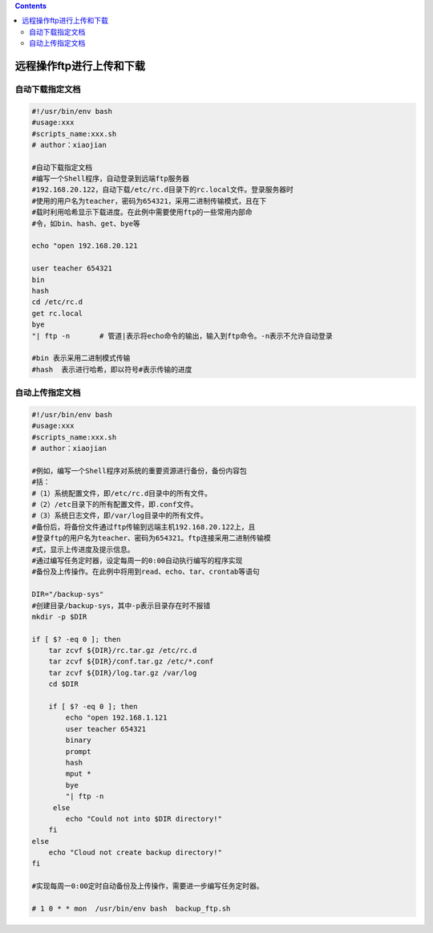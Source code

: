 .. contents::
   :depth: 3
..

远程操作ftp进行上传和下载
=========================

自动下载指定文档
----------------

.. code:: bash


   #!/usr/bin/env bash
   #usage:xxx
   #scripts_name:xxx.sh
   # author：xiaojian

   #自动下载指定文档
   #编写一个Shell程序，自动登录到远端ftp服务器
   #192.168.20.122，自动下载/etc/rc.d目录下的rc.local文件。登录服务器时
   #使用的用户名为teacher，密码为654321，采用二进制传输模式，且在下
   #载时利用哈希显示下载进度。在此例中需要使用ftp的一些常用内部命
   #令，如bin、hash、get、bye等

   echo "open 192.168.20.121

   user teacher 654321
   bin
   hash
   cd /etc/rc.d
   get rc.local
   bye
   "| ftp -n       # 管道|表示将echo命令的输出，输入到ftp命令。-n表示不允许自动登录

   #bin 表示采用二进制模式传输
   #hash  表示进行哈希，即以符号#表示传输的进度

自动上传指定文档
----------------

.. code:: bash

   #!/usr/bin/env bash
   #usage:xxx
   #scripts_name:xxx.sh
   # author：xiaojian

   #例如，编写一个Shell程序对系统的重要资源进行备份，备份内容包
   #括：
   #（1）系统配置文件，即/etc/rc.d目录中的所有文件。
   #（2）/etc目录下的所有配置文件，即.conf文件。
   #（3）系统日志文件，即/var/log目录中的所有文件。
   #备份后，将备份文件通过ftp传输到远端主机192.168.20.122上，且
   #登录ftp的用户名为teacher、密码为654321。ftp连接采用二进制传输模
   #式，显示上传进度及提示信息。
   #通过编写任务定时器，设定每周一的0:00自动执行编写的程序实现
   #备份及上传操作。在此例中将用到read、echo、tar、crontab等语句

   DIR="/backup-sys"
   #创建目录/backup-sys，其中-p表示目录存在时不报错
   mkdir -p $DIR

   if [ $? -eq 0 ]; then
       tar zcvf ${DIR}/rc.tar.gz /etc/rc.d
       tar zcvf ${DIR}/conf.tar.gz /etc/*.conf
       tar zcvf ${DIR}/log.tar.gz /var/log
       cd $DIR

       if [ $? -eq 0 ]; then
           echo "open 192.168.1.121
           user teacher 654321
           binary
           prompt
           hash
           mput *
           bye
           "| ftp -n
        else
           echo "Could not into $DIR directory!"
       fi
   else
       echo "Cloud not create backup directory!"
   fi

   #实现每周一0:00定时自动备份及上传操作，需要进一步编写任务定时器。

   # 1 0 * * mon  /usr/bin/env bash  backup_ftp.sh
